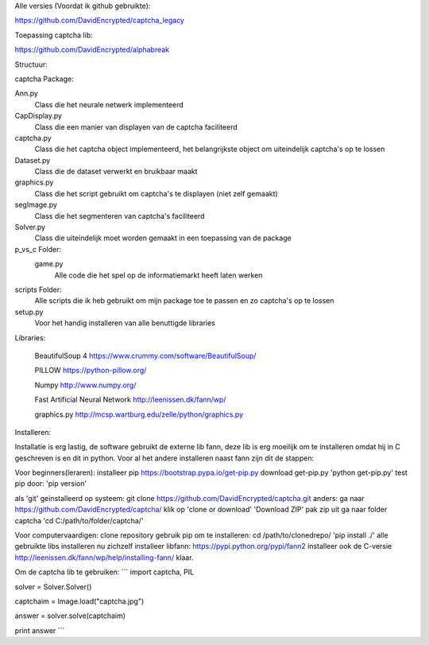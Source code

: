 Alle versies (Voordat ik github gebruikte):

https://github.com/DavidEncrypted/captcha_legacy

Toepassing captcha lib:

https://github.com/DavidEncrypted/alphabreak


Structuur:

captcha Package: 

Ann.py 
  Class die het neurale netwerk implementeerd 
CapDisplay.py 
  Class die een manier van displayen van de captcha faciliteerd 
captcha.py 
  Class die het captcha object implementeerd, het belangrijkste object om uiteindelijk captcha's op te lossen 
Dataset.py 
  Class die de dataset verwerkt en bruikbaar maakt 
graphics.py 
  Class die het script gebruikt om captcha's te displayen (niet zelf gemaakt) 
segImage.py 
  Class die het segmenteren van captcha's faciliteerd 
Solver.py
  Class die uiteindelijk moet worden gemaakt in een toepassing van de package
p_vs_c Folder:
 game.py
  Alle code die het spel op de informatiemarkt heeft laten werken
scripts Folder: 
  Alle scripts die ik heb gebruikt om mijn package toe te passen en zo captcha's op te lossen
setup.py 
  Voor het handig installeren van alle benuttigde libraries



Libraries:

  BeautifulSoup 4 https://www.crummy.com/software/BeautifulSoup/
   
  PILLOW https://python-pillow.org/ 

  Numpy http://www.numpy.org/

  Fast Artificial Neural Network http://leenissen.dk/fann/wp/

  graphics.py http://mcsp.wartburg.edu/zelle/python/graphics.py

Installeren:

Installatie is erg lastig, de software gebruikt de externe lib fann, deze lib is erg moeilijk om te installeren omdat hij in C geschreven is en dit in python. Voor al het andere installeren naast fann zijn dit de stappen:


Voor beginners(leraren):
installeer pip
https://bootstrap.pypa.io/get-pip.py
download get-pip.py
'python get-pip.py'
test pip door:
'pip version'

als 'git' geinstalleerd op systeem:
git clone https://github.com/DavidEncrypted/captcha.git 
anders: ga naar https://github.com/DavidEncrypted/captcha/ klik op 'clone or download' 'Download ZIP' pak zip uit
ga naar folder captcha
'cd C:/path/to/folder/captcha/'

Voor computervaardigen:
clone repository
gebruik pip om te installeren:
cd /path/to/clonedrepo/
'pip install ./'
alle gebruikte libs installeren nu zichzelf
installeer libfann:
https://pypi.python.org/pypi/fann2
installeer ook de C-versie
http://leenissen.dk/fann/wp/help/installing-fann/
klaar.

Om de captcha lib te gebruiken:
```
import captcha, PIL

solver = Solver.Solver()

captchaim = Image.load("captcha.jpg")

answer = solver.solve(captchaim)

print answer
```


